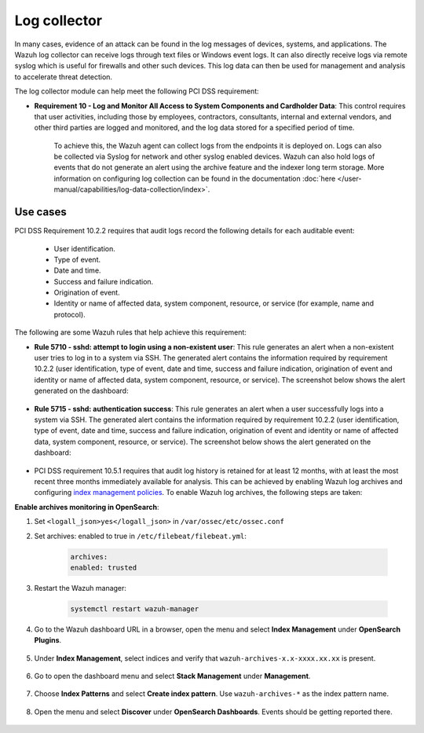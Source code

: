 .. Copyright (C) 2015, Wazuh, Inc.

.. meta::
  :description: Learn more about how to use Wazuh log collection and analysis capabilities to meet the following PCI DSS controls. 
  
.. _pci_dss_log_analysis:

Log collector
=============

In many cases, evidence of an attack can be found in the log messages of devices, systems, and applications. The Wazuh log collector can receive logs through text files or Windows event logs. It can also directly receive logs via remote syslog which is useful for firewalls and other such devices. This log data can then be used for management and analysis to accelerate threat detection. 

The log collector module can help meet the following PCI DSS requirement:

- **Requirement 10 - Log and Monitor All Access to System Components and Cardholder Data**: This control requires that user activities, including those by employees, contractors, consultants, internal and external vendors, and other third parties are logged and monitored, and the log data stored for a specified period of time.

   To achieve this, the Wazuh agent can collect logs from the endpoints it is deployed on. Logs can also be collected via Syslog for network and other syslog enabled devices. Wazuh can also hold logs of events that do not generate an alert using the archive feature and the indexer long term storage. More information on configuring log collection can be found in the documentation :doc:`here </user-manual/capabilities/log-data-collection/index>`.


Use cases
---------

PCI DSS Requirement 10.2.2 requires that audit logs record the following details for each auditable event:

   - User identification.
   - Type of event.
   - Date and time.
   - Success and failure indication.
   - Origination of event.
   - Identity or name of affected data, system component, resource, or service (for example, name and protocol).

The following are some Wazuh rules that help achieve this requirement:

- **Rule 5710 - sshd: attempt to login using a non-existent user**: This rule generates an alert when a non-existent user tries to log in to a system via SSH. The generated alert contains the information required by requirement 10.2.2 (user identification, type of event, date and time, success and failure indication, origination of event and identity or name of affected data, system component, resource, or service). The screenshot below shows the alert generated on the dashboard:

	.. thumbnail:: ../images/pci/attempt-to-login-using-non-existent-user.png
		:title: Attempt to login using a non-existent user
		:align: center
		:width: 100%

 
- **Rule 5715 - sshd: authentication success**: This rule generates an alert when a user successfully logs into a system via SSH. The generated alert contains the information required by requirement 10.2.2 (user identification, type of event, date and time, success and failure indication, origination of event and identity or name of affected data, system component, resource, or service). The screenshot below shows the alert generated on the dashboard:

	.. thumbnail:: ../images/pci/user-successfully-logs-into-a-system-via-SSH.png
		:title: User successfully logs into a system via SSH
		:align: center
		:width: 100%


- PCI DSS requirement 10.5.1 requires that audit log history is retained for at least 12 months, with at least the most recent three months immediately available for analysis. This can be achieved by enabling Wazuh log archives and configuring `index management policies <https://wazuh.com/blog/wazuh-index-management/>`_. To enable Wazuh log archives, the following steps are taken:


**Enable archives monitoring in OpenSearch**:

#. Set ``<logall_json>yes</logall_json>`` in ``/var/ossec/etc/ossec.conf``
#. Set archives: enabled to true in ``/etc/filebeat/filebeat.yml``:

    .. code-block:: console

       archives:
       enabled: trusted

#. Restart the Wazuh manager: 

    .. code-block:: console 
      
       systemctl restart wazuh-manager


#. Go to the Wazuh dashboard URL in a browser, open the menu and select **Index Management** under **OpenSearch Plugins**.

	.. thumbnail:: ../images/pci/select-index-management.png
		:title: Select Index Management
		:align: center
		:width: 100%

#. Under **Index Management**, select indices and verify that ``wazuh-archives-x.x-xxxx.xx.xx`` is present.

	.. thumbnail:: ../images/pci/select-indices.png
		:title: Select indices
		:align: center
		:width: 100%

#. Go to open the dashboard menu and select **Stack Management** under **Management**.

	.. thumbnail:: ../images/pci/select-stack-management.png
		:title: Select Stack Management
		:align: center
		:width: 100%
    
#. Choose **Index Patterns** and select **Create index pattern**. Use ``wazuh-archives-*`` as the index pattern name.

	.. thumbnail:: ../images/pci/select-create-index-pattern.png
		:title: Select Create index pattern
		:align: center
		:width: 100%
    
#. Open the menu and select **Discover** under **OpenSearch Dashboards**. Events should be getting reported there.

	.. thumbnail:: ../images/pci/select-discover-1.png
		:title: Select Discover
		:align: center
		:width: 100%
		
	.. thumbnail:: ../images/pci/select-discover-2.png
		:title: Select Discover
		:align: center
		:width: 100%
    
